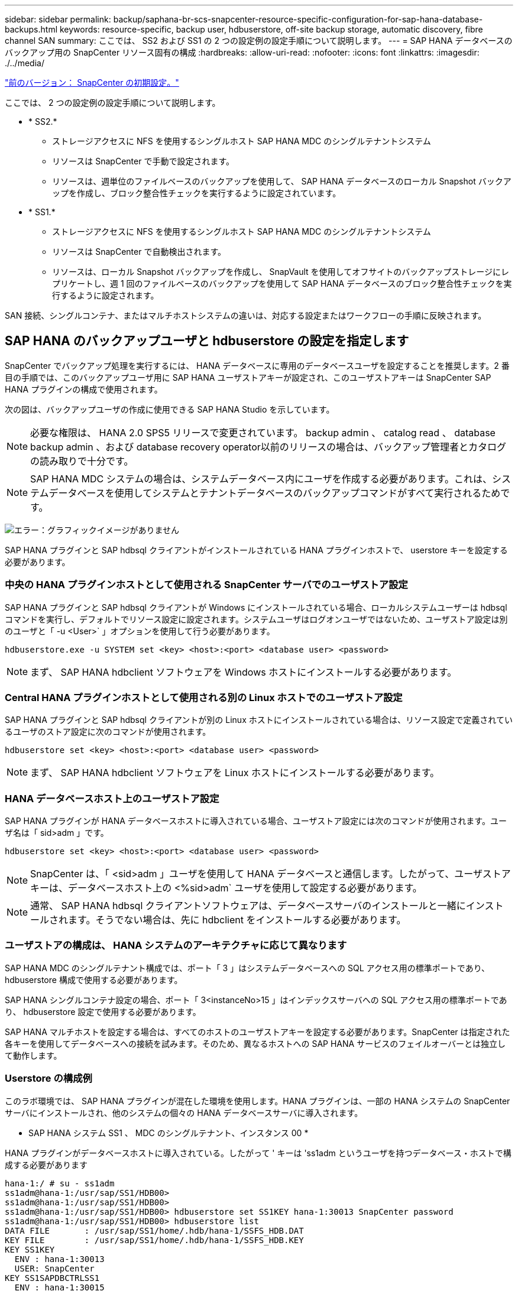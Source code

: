 ---
sidebar: sidebar 
permalink: backup/saphana-br-scs-snapcenter-resource-specific-configuration-for-sap-hana-database-backups.html 
keywords: resource-specific, backup user, hdbuserstore, off-site backup storage, automatic discovery, fibre channel SAN 
summary: ここでは、 SS2 および SS1 の 2 つの設定例の設定手順について説明します。 
---
= SAP HANA データベースのバックアップ用の SnapCenter リソース固有の構成
:hardbreaks:
:allow-uri-read: 
:nofooter: 
:icons: font
:linkattrs: 
:imagesdir: ./../media/


link:saphana-br-scs-snapcenter-initial-configuration.html["前のバージョン： SnapCenter の初期設定。"]

ここでは、 2 つの設定例の設定手順について説明します。

* * SS2.*
+
** ストレージアクセスに NFS を使用するシングルホスト SAP HANA MDC のシングルテナントシステム
** リソースは SnapCenter で手動で設定されます。
** リソースは、週単位のファイルベースのバックアップを使用して、 SAP HANA データベースのローカル Snapshot バックアップを作成し、ブロック整合性チェックを実行するように設定されています。


* * SS1.*
+
** ストレージアクセスに NFS を使用するシングルホスト SAP HANA MDC のシングルテナントシステム
** リソースは SnapCenter で自動検出されます。
** リソースは、ローカル Snapshot バックアップを作成し、 SnapVault を使用してオフサイトのバックアップストレージにレプリケートし、週 1 回のファイルベースのバックアップを使用して SAP HANA データベースのブロック整合性チェックを実行するように設定されます。




SAN 接続、シングルコンテナ、またはマルチホストシステムの違いは、対応する設定またはワークフローの手順に反映されます。



== SAP HANA のバックアップユーザと hdbuserstore の設定を指定します

SnapCenter でバックアップ処理を実行するには、 HANA データベースに専用のデータベースユーザを設定することを推奨します。2 番目の手順では、このバックアップユーザ用に SAP HANA ユーザストアキーが設定され、このユーザストアキーは SnapCenter SAP HANA プラグインの構成で使用されます。

次の図は、バックアップユーザの作成に使用できる SAP HANA Studio を示しています。


NOTE: 必要な権限は、 HANA 2.0 SPS5 リリースで変更されています。 backup admin 、 catalog read 、 database backup admin 、および database recovery operator以前のリリースの場合は、バックアップ管理者とカタログの読み取りで十分です。


NOTE: SAP HANA MDC システムの場合は、システムデータベース内にユーザを作成する必要があります。これは、システムデータベースを使用してシステムとテナントデータベースのバックアップコマンドがすべて実行されるためです。

image:saphana-br-scs-image53.png["エラー：グラフィックイメージがありません"]

SAP HANA プラグインと SAP hdbsql クライアントがインストールされている HANA プラグインホストで、 userstore キーを設定する必要があります。



=== 中央の HANA プラグインホストとして使用される SnapCenter サーバでのユーザストア設定

SAP HANA プラグインと SAP hdbsql クライアントが Windows にインストールされている場合、ローカルシステムユーザーは hdbsql コマンドを実行し、デフォルトでリソース設定に設定されます。システムユーザはログオンユーザではないため、ユーザストア設定は別のユーザと「 -u <User>` 」オプションを使用して行う必要があります。

....
hdbuserstore.exe -u SYSTEM set <key> <host>:<port> <database user> <password>
....

NOTE: まず、 SAP HANA hdbclient ソフトウェアを Windows ホストにインストールする必要があります。



=== Central HANA プラグインホストとして使用される別の Linux ホストでのユーザストア設定

SAP HANA プラグインと SAP hdbsql クライアントが別の Linux ホストにインストールされている場合は、リソース設定で定義されているユーザのストア設定に次のコマンドが使用されます。

....
hdbuserstore set <key> <host>:<port> <database user> <password>
....

NOTE: まず、 SAP HANA hdbclient ソフトウェアを Linux ホストにインストールする必要があります。



=== HANA データベースホスト上のユーザストア設定

SAP HANA プラグインが HANA データベースホストに導入されている場合、ユーザストア設定には次のコマンドが使用されます。ユーザ名は「 sid>adm 」です。

....
hdbuserstore set <key> <host>:<port> <database user> <password>
....

NOTE: SnapCenter は、「 <sid>adm 」ユーザを使用して HANA データベースと通信します。したがって、ユーザストアキーは、データベースホスト上の <%sid>adm` ユーザを使用して設定する必要があります。


NOTE: 通常、 SAP HANA hdbsql クライアントソフトウェアは、データベースサーバのインストールと一緒にインストールされます。そうでない場合は、先に hdbclient をインストールする必要があります。



=== ユーザストアの構成は、 HANA システムのアーキテクチャに応じて異なります

SAP HANA MDC のシングルテナント構成では、ポート「 3 」はシステムデータベースへの SQL アクセス用の標準ポートであり、 hdbuserstore 構成で使用する必要があります。

SAP HANA シングルコンテナ設定の場合、ポート「 3<instanceNo>15 」はインデックスサーバへの SQL アクセス用の標準ポートであり、 hdbuserstore 設定で使用する必要があります。

SAP HANA マルチホストを設定する場合は、すべてのホストのユーザストアキーを設定する必要があります。SnapCenter は指定された各キーを使用してデータベースへの接続を試みます。そのため、異なるホストへの SAP HANA サービスのフェイルオーバーとは独立して動作します。



=== Userstore の構成例

このラボ環境では、 SAP HANA プラグインが混在した環境を使用します。HANA プラグインは、一部の HANA システムの SnapCenter サーバにインストールされ、他のシステムの個々の HANA データベースサーバに導入されます。

* SAP HANA システム SS1 、 MDC のシングルテナント、インスタンス 00 *

HANA プラグインがデータベースホストに導入されている。したがって ' キーは 'ss1adm というユーザを持つデータベース・ホストで構成する必要があります

....
hana-1:/ # su - ss1adm
ss1adm@hana-1:/usr/sap/SS1/HDB00>
ss1adm@hana-1:/usr/sap/SS1/HDB00>
ss1adm@hana-1:/usr/sap/SS1/HDB00> hdbuserstore set SS1KEY hana-1:30013 SnapCenter password
ss1adm@hana-1:/usr/sap/SS1/HDB00> hdbuserstore list
DATA FILE       : /usr/sap/SS1/home/.hdb/hana-1/SSFS_HDB.DAT
KEY FILE        : /usr/sap/SS1/home/.hdb/hana-1/SSFS_HDB.KEY
KEY SS1KEY
  ENV : hana-1:30013
  USER: SnapCenter
KEY SS1SAPDBCTRLSS1
  ENV : hana-1:30015
  USER: SAPDBCTRL
ss1adm@hana-1:/usr/sap/SS1/HDB00>
....
* SAP HANA システム MS1 、マルチホスト MDC のシングルテナント、インスタンス 00 *

HANA マルチホストシステムの場合、 SnapCenter サーバを使用したセットアップでは、中央のプラグインホストが必要です。そのため、ユーザストア設定は SnapCenter サーバ上で行う必要があります。

....
hdbuserstore.exe -u SYSTEM set MS1KEYHOST1 hana-4:30013 SNAPCENTER password
hdbuserstore.exe -u SYSTEM set MS1KEYHOST2 hana-5:30013 SNAPCENTER password
hdbuserstore.exe -u SYSTEM set MS1KEYHOST3 hana-6:30013 SNAPCENTER password
C:\Program Files\sap\hdbclient>hdbuserstore.exe -u SYSTEM list
DATA FILE       : C:\ProgramData\.hdb\SNAPCENTER-43\S-1-5-18\SSFS_HDB.DAT
KEY FILE        : C:\ProgramData\.hdb\SNAPCENTER-43\S-1-5-18\SSFS_HDB.KEY
KEY MS1KEYHOST1
  ENV : hana-4:30013
  USER: SNAPCENTER
KEY MS1KEYHOST2
  ENV : hana-5:30013
  USER: SNAPCENTER
KEY MS1KEYHOST3
  ENV : hana-6:30013
  USER: SNAPCENTER
KEY SS2KEY
  ENV : hana-3:30013
  USER: SNAPCENTER
C:\Program Files\sap\hdbclient>
....


== オフサイトのバックアップストレージにデータ保護を設定する

SnapCenter でレプリケーションの更新を管理するには、データ保護関係および最初のデータ転送の設定を実行する必要があります。

次の図は、 SAP HANA システム SS1 用に設定された保護関係を示しています。この例では、 SVM 「 HANA プライマリ」のソースボリューム「 SS1_data_mnt00001 」が SVM 「 HANA - バックアップ」とターゲットボリューム「 SS1_data_mnt00001_dest 」にレプリケートされます。


NOTE: SnapCenter によって SnapVault の更新がトリガーされるため、関係のスケジュールは None に設定する必要があります。

image:saphana-br-scs-image54.png["エラー：グラフィックイメージがありません"]

次の図に、保護ポリシーを示します。保護関係に使用される保護ポリシーでは、セカンダリストレージでのバックアップの保持に加え、 SnapMirror ラベルも定義されます。この例では ' 使用されているラベルは毎日 ' 保存期間は 5 に設定されています


NOTE: 作成するポリシーの SnapMirror ラベルは、 SnapCenter ポリシーの設定で定義されたラベルと一致する必要があります。詳細については、「」を参照してください<<Policy for daily Snapshot backups with SnapVault replication>>」


NOTE: オフサイトのバックアップストレージでのバックアップの保持は、ポリシーに定義され、 ONTAP によって制御されます。

image:saphana-br-scs-image55.png["エラー：グラフィックイメージがありません"]



== HANA のリソースを手動で構成

このセクションでは、 SAP HANA リソース SS2 と MS1 を手動で設定する方法について説明します。

* SS2 は、シングルホスト MDC のシングルテナントシステムです
* MS1 は、マルチホスト MDC のシングルテナントシステムです。
+
.. リソースタブで、 SAP HANA を選択し、 SAP HANA データベースの追加をクリックします。
.. SAP HANA データベースを設定するための情報を入力し、 Next （次へ）をクリックします。
+
この例では、マルチテナントデータベースコンテナのリソースタイプを選択します。

+

NOTE: HANA シングルコンテナシステムの場合は、リソースタイプとしてシングルコンテナを選択する必要があります。他の設定手順はすべて同じです。

+
SAP HANA システムの場合、 SID は SS2 です。

+
この例の HANA プラグインホストは、 SnapCenter サーバです。

+
hdbuserstore キーは、 HANA データベース SS2 用に設定されたキーと一致している必要があります。この例では、 SS2KEY です。

+
image:saphana-br-scs-image56.png["エラー：グラフィックイメージがありません"]

+

NOTE: SAP HANA マルチホストシステムの場合、次の図に示すように、すべてのホストの hdbuserstore キーを含める必要があります。SnapCenter は、リストの最初のキーとの接続を試行し、最初のキーが機能しない場合には、他のケースとの接続を続行します。これは、ワーカーホストとスタンバイホストを使用するマルチホストシステムで HANA フェイルオーバーをサポートするために必要です。

+
image:saphana-br-scs-image57.png["エラー：グラフィックイメージがありません"]

.. ストレージシステム（ SVM ）とボリューム名に必要なデータを選択します。
+
image:saphana-br-scs-image58.png["エラー：グラフィックイメージがありません"]

+

NOTE: ファイバチャネル SAN 構成の場合は、 LUN も選択する必要があります。

+

NOTE: SAP HANA マルチホストシステムの場合は、次の図に示すように、 SAP HANA システムのすべてのデータボリュームを選択する必要があります。

+
image:saphana-br-scs-image59.png["エラー：グラフィックイメージがありません"]

+
リソース構成の概要画面が表示されます。

.. Finish をクリックして、 SAP HANA データベースを追加します。
+
image:saphana-br-scs-image60.png["エラー：グラフィックイメージがありません"]

.. リソース構成が完了したら、「」の説明に従って、リソース保護の構成を実行します<<Resource protection configuration>>」






== HANA データベースの自動検出

このセクションでは、 SAP HANA リソース SS1 （ NFS を使用するシングルホスト MDC シングルテナントシステム）の自動検出について説明します。ここで説明する手順はすべて、 HANA シングルコンテナ、 HANA MDC マルチテナントシステム、およびファイバチャネル SAN を使用する HANA システムで同じです。


NOTE: SAP HANA プラグインには、 Java 64 ビットバージョン 1.8 が必要です。SAP HANA プラグインを導入する前に、ホストに Java をインストールする必要があります。

. ホストタブで、追加をクリックします。
. ホスト情報を入力し、インストールする SAP HANA プラグインを選択します。Submit をクリックします。
+
image:saphana-br-scs-image61.png["エラー：グラフィックイメージがありません"]

. フィンガープリントを確認します。
+
image:saphana-br-scs-image62.png["エラー：グラフィックイメージがありません"]

+
HANA プラグインと Linux プラグインのインストールが自動的に開始されます。インストールが完了すると、ホストの status 列に running と表示されます。画面には、 Linux プラグインが HANA プラグインと一緒にインストールされていることも表示されます。

+
image:saphana-br-scs-image63.png["エラー：グラフィックイメージがありません"]

+
プラグインのインストール後、 HANA リソースの自動検出プロセスが自動的に開始されます。[ リソース ] 画面で、新しいリソースが作成されます。このリソースは、赤い南京錠のアイコンでロックされていることが示されます。

. を選択し、をクリックして設定を続行します。
+

NOTE: [ リソースの更新 ] をクリックして、 [ リソース ] 画面で自動検出プロセスを手動で開始することもできます。

+
image:saphana-br-scs-image64.png["エラー：グラフィックイメージがありません"]

. HANA データベースのユーザストアキーを指定します。
+
image:saphana-br-scs-image65.png["エラー：グラフィックイメージがありません"]

+
第 2 レベルの自動検出プロセスでは、テナントのデータとストレージのフットプリントの情報が検出されます。

. Details をクリックして、リソーストポロジビューで HANA リソース構成情報を確認します。
+
image:saphana-br-scs-image66.png["エラー：グラフィックイメージがありません"]

+
image:saphana-br-scs-image67.png["エラー：グラフィックイメージがありません"]

+
リソース構成が終了したら ' 次のセクションの説明に従ってリソース保護構成を実行する必要があります





== リソース保護の設定

ここでは、リソース保護の設定について説明します。リソースが自動検出されたか手動で設定されたかに関係なく、リソース保護の設定は同じです。また、すべての HANA アーキテクチャ、単一または複数のホスト、単一コンテナ、 MDC システムでも同じです。

. [ リソース ] タブで、リソースをダブルクリックします。
. Snapshot コピーにカスタムの名前形式を設定します。
+

NOTE: カスタムの Snapshot コピー名を使用して、どのバックアップがどのポリシーおよびスケジュールタイプで作成されたかを簡単に識別することを推奨します。Snapshot コピー名にスケジュールタイプを追加することで、スケジュールバックアップとオンデマンドバックアップを区別できます。オンデマンドバックアップの「スケジュール名」文字列は空ですが、スケジュールバックアップには「毎時」、「毎日」、または「毎週」という文字列が含まれます。

+
次の図に示す構成では、バックアップ名と Snapshot コピー名の形式は次のとおりです。

+
** 1 時間ごとのバックアップをスケジュール：「 SnapCenter _LocalSnap_Hourly_<time_stamp>` 」
** 日次バックアップのスケジュール：「 SnapCenter _LocalSnapAndSnapVault_daily_<time_stamp>`
** 時間単位のバックアップをオンデマンドで実行：「 SnapCenter _LocalSnap_<time_stamp>`
** 毎日のオンデマンドバックアップ：「 SnapCenter _LocalSnapAndSnapVault_<time_stamp>`
+

NOTE: ポリシー設定でオンデマンドバックアップに対して保持が定義されていても、不要なファイルの削除は別のオンデマンドバックアップが実行されたときにのみ実行されます。そのため、通常、 SnapCenter でオンデマンドバックアップを手動で削除して、これらのバックアップが SAP HANA バックアップカタログからも削除され、ログバックアップの不要な削除が古いオンデマンドバックアップに基づいて行われないようにする必要があります。

+
image:saphana-br-scs-image68.png["エラー：グラフィックイメージがありません"]



. [ アプリケーションの設定 ] ページで、特定の設定を行う必要はありません。次へをクリックします。
+
image:saphana-br-scs-image69.png["エラー：グラフィックイメージがありません"]

. リソースに追加するポリシーを選択してください。
+
image:saphana-br-scs-image70.png["エラー：グラフィックイメージがありません"]

. LocalSnap ポリシーのスケジュールを定義します（この例では 4 時間ごと）。
+
image:saphana-br-scs-image71.png["エラー：グラフィックイメージがありません"]

. LocalSnapAndSnapVault ポリシーのスケジュールを定義します（この例では 1 日に 1 回）。
+
image:saphana-br-scs-image72.png["エラー：グラフィックイメージがありません"]

. ブロック整合性チェックポリシーのスケジュールを定義します（この例では週に 1 回）。
+
image:saphana-br-scs-image73.png["エラー：グラフィックイメージがありません"]

. E メール通知に関する情報を指定します。
+
image:saphana-br-scs-image74.png["エラー：グラフィックイメージがありません"]

. [ 概要 ] ページで、 [ 完了 ] をクリックします。
+
image:saphana-br-scs-image75.png["エラー：グラフィックイメージがありません"]

. トポロジページでオンデマンドバックアップを作成できるようになりました。スケジュールされたバックアップは、設定に基づいて実行されます。
+
image:saphana-br-scs-image76.png["エラー：グラフィックイメージがありません"]





== Fibre Channel SAN 環境向けのその他の設定手順

HANA リリースと HANA プラグインの導入方法に応じて、 SAP HANA システムがファイバチャネルと XFS ファイルシステムを使用している環境では追加の設定手順が必要です。


NOTE: これらの追加の設定手順は、 SnapCenter で手動で設定した HANA リソースにのみ必要です。また、 HANA 1.0 リリースおよび HANA 2.0 リリース（ SPS2 まで）でのみ必要です。

SAP HANA の SnapCenter によって HANA のバックアップ保存ポイントがトリガーされると、 SAP HANA は、最後の手順として、テナントとデータベースサービスごとに Snapshot ID ファイルを書き込みます（例：「 /hana/data/side/mnt00001/hdb00001/snapshot_databackup_0_1 」）。これらのファイルはストレージ上のデータボリュームの一部であるため、ストレージ Snapshot コピーの一部です。このファイルは、バックアップがリストアされる場合にリカバリを実行する際に必須です。Linux ホスト上の XFS ファイルシステムを使用してメタデータをキャッシングするため、ストレージレイヤでファイルがすぐに認識されることはありません。メタデータキャッシングの標準 XFS 設定は 30 秒です。


NOTE: HANA 2.0 SPS3 では、メタデータのキャッシングが問題にならないように、 SAP はこれらの Snapshot ID ファイルの書き込み処理を同期に変更しました。


NOTE: SnapCenter 4.3 では、 HANA プラグインがデータベースホストに導入されている場合、ストレージの Snapshot がトリガーされる前に Linux プラグインによってホスト上でファイルシステムフラッシュ処理が実行されます。この場合、メタデータのキャッシングは問題になりません。

SnapCenter では 'XFS メタデータ・キャッシュがディスク・レイヤーにフラッシュされるまで待機する 'postquiesce コマンドを設定する必要があります

メタデータのキャッシングの実際の設定を確認するには、次のコマンドを使用します。

....
stlrx300s8-2:/ # sysctl -A | grep xfssyncd_centisecs
fs.xfs.xfssyncd_centisecs = 3000
....
「 fs.xfs.xfssyncd_centiseconds 」パラメータの 2 倍の待ち時間を使用することを推奨します。デフォルト値は 30 秒であるため、 sleep コマンドは 60 秒に設定します。

SnapCenter サーバが中央の HANA プラグインホストとして使用されている場合は、バッチファイルを使用できます。バッチファイルには、次の内容が含まれている必要があります。

....
@echo off
waitfor AnyThing /t 60 2>NUL
Exit /b 0
....
バッチファイルは、「 C ： \Program Files\NetApp\Wait60Sec.bat 」のように保存できます。リソース保護構成では、バッチファイルを [ 休止後に追加 ] コマンドとして追加する必要があります。

別の Linux ホストを中央の HANA プラグイン・ホストとして使用する場合は、 SnapCenter UI で POST Quiesce コマンドとしてコマンドの /bin/sleep 60 を設定する必要があります。

次の図に、リソース保護設定画面での休止後のコマンドを示します。

image:saphana-br-scs-image77.png["エラー：グラフィックイメージがありません"]

link:saphana-br-scs-snapcenter-resource-specific-configuration-for-non-data-volume-backups.html["Next ：データボリューム以外のバックアップ用の SnapCenter リソース固有の設定。"]
